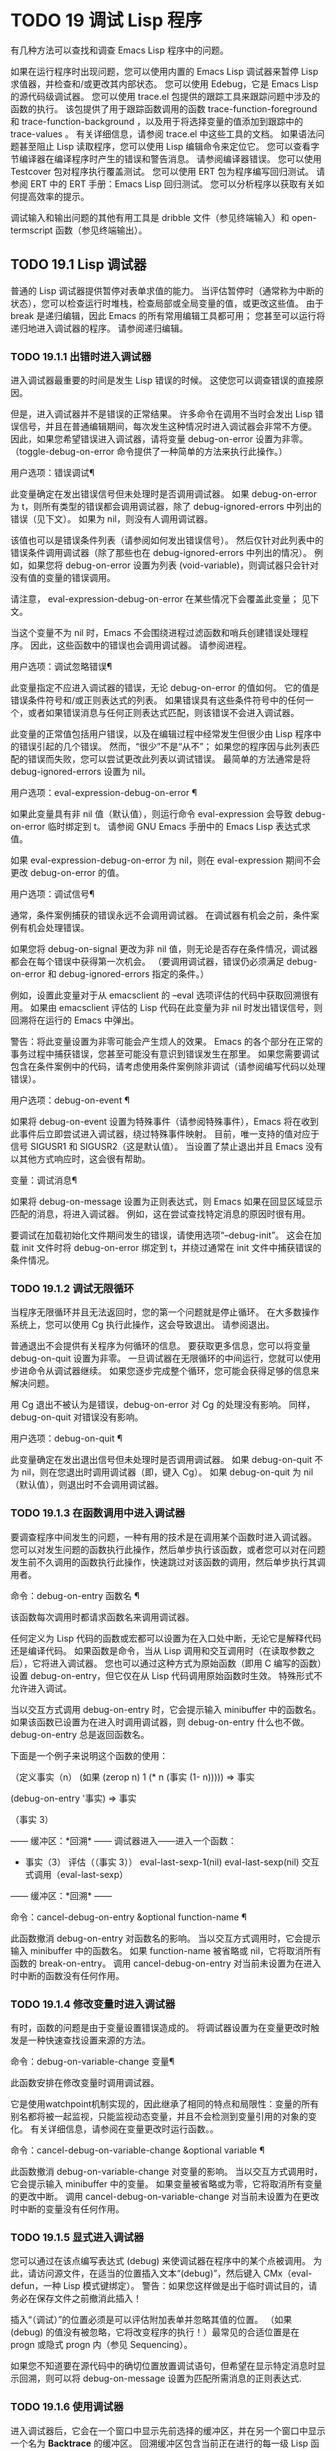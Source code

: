 #+LATEX_COMPILER: xelatex
#+LATEX_CLASS: elegantpaper
#+OPTIONS: prop:t
#+OPTIONS: ^:nil

* TODO 19 调试 Lisp 程序

有几种方法可以查找和调查 Emacs Lisp 程序中的问题。

     如果在运行程序时出现问题，您可以使用内置的 Emacs Lisp 调试器来暂停 Lisp 求值器，并检查和/或更改其内部状态。
     您可以使用 Edebug，它是 Emacs Lisp 的源代码级调试器。
     您可以使用 trace.el 包提供的跟踪工具来跟踪问题中涉及的函数的执行。  该包提供了用于跟踪函数调用的函数 trace-function-foreground 和 trace-function-background ，以及用于将选择变量的值添加到跟踪中的 trace-values 。  有关详细信息，请参阅 trace.el 中这些工具的文档。
     如果语法问题甚至阻止 Lisp 读取程序，您可以使用 Lisp 编辑命令来定位它。
     您可以查看字节编译器在编译程序时产生的错误和警告消息。  请参阅编译器错误。
     您可以使用 Testcover 包对程序执行覆盖测试。
     您可以使用 ERT 包为程序编写回归测试。  请参阅 ERT 中的 ERT 手册：Emacs Lisp 回归测试。
     您可以分析程序以获取有关如何提高效率的提示。

 调试输入和输出问题的其他有用工具是 dribble 文件（参见终端输入）和 open-termscript 函数（参见终端输出）。

** TODO 19.1 Lisp 调试器

普通的 Lisp 调试器提供暂停对表单求值的能力。  当评估暂停时（通常称为中断的状态），您可以检查运行时堆栈，检查局部或全局变量的值，或更改这些值。  由于 break 是递归编辑，因此 Emacs 的所有常用编辑工具都可用；  您甚至可以运行将递归地进入调试器的程序。  请参阅递归编辑。


*** TODO 19.1.1 出错时进入调试器

进入调试器最重要的时间是发生 Lisp 错误的时候。  这使您可以调查错误的直接原因。

 但是，进入调试器并不是错误的正常结果。  许多命令在调用不当时会发出 Lisp 错误信号，并且在普通编辑期间，每次发生这种情况时进入调试器会非常不方便。  因此，如果您希望错误进入调试器，请将变量 debug-on-error 设置为非零。  （toggle-debug-on-error 命令提供了一种简单的方法来执行此操作。）

 用户选项：错误调试¶

     此变量确定在发出错误信号但未处理时是否调用调试器。  如果 debug-on-error 为 t，则所有类型的错误都会调用调试器，除了 debug-ignored-errors 中列出的错误（见下文）。  如果为 nil，则没有人调用调试器。

     该值也可以是错误条件列表（请参阅如何发出错误信号）。  然后仅针对此列表中的错误条件调用调试器（除了那些也在 debug-ignored-errors 中列出的情况）。  例如，如果您将 debug-on-error 设置为列表 (void-variable)，则调试器只会针对没有值的变量的错误调用。

     请注意， eval-expression-debug-on-error 在某些情况下会覆盖此变量；  见下文。

     当这个变量不为 nil 时，Emacs 不会围绕进程过滤函数和哨兵创建错误处理程序。  因此，这些函数中的错误也会调用调试器。  请参阅进程。

 用户选项：调试忽略错误¶

     此变量指定不应进入调试器的错误，无论 debug-on-error 的值如何。  它的值是错误条件符号和/或正则表达式的列表。  如果错误具有这些条件符号中的任何一个，或者如果错误消息与任何正则表达式匹配，则该错误不会进入调试器。

     此变量的正常值包括用户错误，以及在编辑过程中经常发生但很少由 Lisp 程序中的错误引起的几个错误。  然而，“很少”不是“从不”；  如果您的程序因与此列表匹配的错误而失败，您可以尝试更改此列表以调试错误。  最简单的方法通常是将 debug-ignored-errors 设置为 nil。

 用户选项：eval-expression-debug-on-error ¶

     如果此变量具有非 nil 值（默认值），则运行命令 eval-expression 会导致 debug-on-error 临时绑定到 t。  请参阅 GNU Emacs 手册中的 Emacs Lisp 表达式求值。

     如果 eval-expression-debug-on-error 为 nil，则在 eval-expression 期间不会更改 debug-on-error 的值。

 用户选项：调试信号¶

     通常，条件案例捕获的错误永远不会调用调试器。  在调试器有机会之前，条件案例有机会处理错误。

     如果您将 debug-on-signal 更改为非 nil 值，则无论是否存在条件情况，调试器都会在每个错误中获得第一次机会。  （要调用调试器，错误仍必须满足 debug-on-error 和 debug-ignored-errors 指定的条件。）

     例如，设置此变量对于从 emacsclient 的 --eval 选项评估的代码中获取回溯很有用。  如果由 emacsclient 评估的 Lisp 代码在此变量为非 nil 时发出错误信号，则回溯将在运行的 Emacs 中弹出。

     警告：将此变量设置为非零可能会产生烦人的效果。  Emacs 的各个部分在正常的事务过程中捕获错误，您甚至可能没有意识到错误发生在那里。  如果您需要调试包含在条件案例中的代码，请考虑使用条件案例除非调试（请参阅编写代码以处理错误）。

 用户选项：debug-on-event ¶

     如果将 debug-on-event 设置为特殊事件（请参阅特殊事件），Emacs 将在收到此事件后立即尝试进入调试器，绕过特殊事件映射。  目前，唯一支持的值对应于信号 SIGUSR1 和 SIGUSR2（这是默认值）。  当设置了禁止退出并且 Emacs 没有以其他方式响应时，这会很有帮助。

 变量：调试消息¶

     如果将 debug-on-message 设置为正则表达式，则 Emacs 如果在回显区域显示匹配的消息，将进入调试器。  例如，这在尝试查找特定消息的原因时很有用。

 要调试在加载初始化文件期间发生的错误，请使用选项“--debug-init”。  这会在加载 init 文件时将 debug-on-error 绑定到 t，并绕过通常在 init 文件中捕获错误的条件情况。

*** TODO 19.1.2 调试无限循环

当程序无限循环并且无法返回时，您的第一个问题就是停止循环。  在大多数操作系统上，您可以使用 Cg 执行此操作，这会导致退出。  请参阅退出。

 普通退出不会提供有关程序为何循环的信息。  要获取更多信息，您可以将变量 debug-on-quit 设置为非零。  一旦调试器在无限循环的中间运行，您就可以使用步进命令从调试器继续。  如果您逐步完成整个循环，您可能会获得足够的信息来解决问题。

 用 Cg 退出不被认为是错误，debug-on-error 对 Cg 的处理没有影响。  同样，debug-on-quit 对错误没有影响。

 用户选项：debug-on-quit ¶

     此变量确定在发出退出信号但未处理时是否调用调试器。  如果 debug-on-quit 不为 nil，则在您退出时调用调试器（即，键入 Cg）。  如果 debug-on-quit 为 nil（默认值），则退出时不会调用调试器。

*** TODO 19.1.3 在函数调用中进入调试器

要调查程序中间发生的问题，一种有用的技术是在调用某个函数时进入调试器。  您可以对发生问题的函数执行此操作，然后单步执行该函数，或者您可以对在问题发生前不久调用的函数执行此操作，快速跳过对该函数的调用，然后单步执行其调用者。

 命令：debug-on-entry 函数名 ¶

     该函数每次调用时都请求函数名来调用调试器。

     任何定义为 Lisp 代码的函数或宏都可以设置为在入口处中断，无论它是解释代码还是编译代码。  如果函数是命令，当从 Lisp 调用和交互调用时（在读取参数之后），它将进入调试器。  您也可以通过这种方式为原始函数（即用 C 编写的函数）设置 debug-on-entry，但它仅在从 Lisp 代码调用原始函数时生效。  特殊形式不允许进入调试。

     当以交互方式调用 debug-on-entry 时，它会提示输入 minibuffer 中的函数名。  如果该函数已设置为在进入时调用调试器，则 d​​ebug-on-entry 什么也不做。  debug-on-entry 总是返回函数名。

     下面是一个例子来说明这个函数的使用：

     （定义事实（n）
       (如果 (zerop n) 1
	   (* n (事实 (1- n)))))
	  ⇒ 事实

     (debug-on-entry '事实)
	  ⇒ 事实

     （事实 3）


     ------ 缓冲区：*回溯* ------
     调试器进入——进入一个函数：
     * 事实（3）
       评估（（事实 3））
       eval-last-sexp-1(nil)
       eval-last-sexp(nil)
       交互式调用（eval-last-sexp）
     ------ 缓冲区：*回溯* ------


 命令：cancel-debug-on-entry &optional function-name ¶

     此函数撤消 debug-on-entry 对函数名的影响。  当以交互方式调用时，它会提示输入 minibuffer 中的函数名。  如果 function-name 被省略或 nil，它将取消所有函数的 break-on-entry。  调用 cancel-debug-on-entry 对当前未设置为在进入时中断的函数没有任何作用。

*** TODO 19.1.4 修改变量时进入调试器

有时，函数的问题是由于变量设置错误造成的。  将调试器设置为在变量更改时触发是一种快速查找设置来源的方法。

 命令：debug-on-variable-change 变量¶

     此函数安排在修改变量时调用调试器。

     它是使用watchpoint机制实现的，因此继承了相同的特点和局限性：变量的所有别名都将被一起监视，只能监视动态变量，并且不会检测到变量引用的对象的变化。  有关详细信息，请参阅在变量更改时运行函数。。

 命令：cancel-debug-on-variable-change &optional variable ¶

     此函数撤消 debug-on-variable-change 对变量的影响。  当以交互方式调用时，它会提示输入 minibuffer 中的变量。  如果变量被省略或为零，它将取消所有变量的更改中断。  调用 cancel-debug-on-variable-change 对当前未设置为在更改时中断的变量没有任何作用。

*** TODO 19.1.5 显式进入调试器

您可以通过在该点编写表达式 (debug) 来使调试器在程序中的某个点被调用。  为此，请访问源文件，在适当的位置插入文本“(debug)”，然后键入 CMx（eval-defun，一种 Lisp 模式键绑定）。  警告：如果您这样做是出于临时调试目的，请务必在保存文件之前撤消此插入！

 插入“（调试）”的位置必须是可以评估附加表单并忽略其值的位置。  （如果 (debug) 的值没有被忽略，它将改​​变程序的执行！）最常见的合适位置是在 progn 或隐式 progn 内（参见 Sequencing）。

 如果您不知道要在源代码中的确切位置放置调试语句，但希望在显示特定消息时显示回溯，则可以将 debug-on-message 设置为匹配所需消息的正则表达式.

*** TODO 19.1.6 使用调试器

进入调试器后，它会在一个窗口中显示先前选择的缓冲区，并在另一个窗口中显示一个名为 *Backtrace* 的缓冲区。  回溯缓冲区包含当前正在进行的每一级 Lisp 函数执行的一行。  在这个缓冲区的开头是一条消息，描述了调试器被调用的原因（例如错误消息和相关数据，如果它是由于错误而被调用的）。

 回溯缓冲区是只读的，并使用一种特殊的主要模式，调试器模式，其中字母被定义为调试器命令。  可以使用常用的 Emacs 编辑命令；  因此，您可以切换窗口以检查发生错误时正在编辑的缓冲区、切换缓冲区、访问文件或进行任何其他类型的编辑。  但是，调试器是递归编辑级别（请参阅递归编辑），当您完成调试器时，最好返回回溯缓冲区并退出调试器（使用 q 命令）。  退出调试器退出递归编辑并掩埋回溯缓冲区。  （您可以通过设置变量 debugger-bury-or-kill 来自定义 q 命令对回溯缓冲区的作用。例如，如果您更喜欢杀死缓冲区而不是埋葬它，请将其设置为 kill。有关更多信息，请参阅变量的文档可能性。）

 进入调试器后，根据 eval-expression-debug-on-error 临时设置 debug-on-error 变量。  如果后一个变量不为 nil，则 debug-on-error 将临时设置为 t。  这意味着在进行调试会话时发生的任何进一步错误将（默认情况下）触发另一个回溯。  如果这不是您想要的，您可以将 eval-expression-debug-on-error 设置为 nil，或者在 debugger-mode-hook 中将 debug-on-error 设置为 nil。

 调试器本身必须运行字节编译，因为它对 Lisp 解释器的状态做出假设。  如果调试器正在解释运行，则这些假设是错误的。

*** TODO 19.1.7 回溯

Debugger 模式源自 Backtrace 模式，Edebug 和 ERT 也用于显示回溯。  （请参阅 Edebug 和 ERT 中的 ERT 手册：Emacs Lisp 回归测试。）

 回溯缓冲区显示正在执行的函数及其参数值。  创建回溯缓冲区时，它会将每个堆栈帧显示在一个可能很长的行上。  （堆栈帧是 Lisp 解释器记录有关函数的特定调用的信息的地方。）最近调用的函数将位于顶部。

 在回溯中，您可以通过将点移动到描述该帧的行来指定堆栈帧。  线点打开的帧被认为是当前帧。

 如果函数名带有下划线，则表示 Emacs 知道其源代码的位置。  您可以用鼠标单击该名称，或移至该名称并键入 RET，以访问源代码。  您还可以在 point 位于没有下划线的函数或变量的任何名称上时键入 RET，以查看帮助缓冲区中该符号的帮助信息（如果存在）。  绑定到 M-. 的 xref-find-definitions 命令也可用于回溯中的任何标识符（请参阅 GNU Emacs 手册中的查找标识符）。

 在回溯中，长列表的尾部和长字符串、向量或结构的末尾，以及深度嵌套的对象，将打印为带下划线的“...”。  您可以用鼠标单击“...”，或在点位于其上时键入 RET，以显示隐藏的对象部分。  要控制完成多少缩写，请自定义 backtrace-line-length。

 以下是用于导航和查看回溯的命令列表：

 v

     切换当前堆栈帧的局部变量的显示。
 p

     移动到帧的开头，或上一帧的开头。
 n

     移动到下一帧的开头。
 +

     在顶层 Lisp 表单中添加换行符和缩进，使其更具可读性。
 -

     将点处的顶级 Lisp 表单折叠回单行。
 #

     在点处切换框架的打印圆圈。
 ：

     在该点切换帧的 print-gensym。
 .

     展开框架中所有缩写为“...”的表格。

*** TODO 19.1.8 调试器命令

除了通常的 Emacs 命令和上一节中描述的 Backtrace 模式命令之外，调试器缓冲区（在 Debugger 模式下）还提供特殊命令。  调试器命令最重要的用途是单步执行代码，这样您就可以看到控制是如何流动的。  调试器可以单步执行解释函数的控制结构，但不能在字节编译函数中这样做。  如果您想单步执行字节编译的函数，请将其替换为同一函数的解释定义。  （为此，请访问函数的源代码并在其定义中键入 CMx。）您不能使用 Lisp 调试器单步执行原始函数。

 一些调试器命令在当前帧上运行。  如果一个框架以星号开头，这意味着退出该框架将再次调用调试器。  这对于检查函数的返回值很有用。

 以下是调试器模式命令的列表：

 C

     退出调试器并继续执行。  这将恢复程序的执行，就好像从未进入调试器一样（除了您在调试器内部更改变量值或数据结构引起的任何副作用）。
 d

     继续执行，但在下次调用任何 Lisp 函数时进入调试器。  这允许您单步执行表达式的子表达式，查看子表达式计算的值以及它们还做了什么。

     以这种方式进入调试器的函数调用的堆栈帧将被自动标记，以便在退出帧时再次调用调试器。  您可以使用 u 命令取消此标志。
 b

     标记当前帧，以便在退出该帧时进入调试器。  以这种方式标记的帧在回溯缓冲区中用星号标记。
 你

     退出当前帧时不要进入调试器。  这会取消该帧上的 ab 命令。  可见效果是从回溯缓冲区中的行中删除星号。
 j

     像 b 一样标记当前帧。  然后像 c 一样继续执行，但暂时禁用所有由 debug-on-entry 设置的函数的break-on-entry。
 e

     读取 minibuffer 中的 Lisp 表达式，评估它（使用相关的词法环境，如果适用），并在 echo 区域打印值。  调试器会更改某些重要变量和当前缓冲区，作为其操作的一部分；  e 临时从调试器外部恢复它们的值，因此您可以检查和更改它们。  这使调试器更加透明。  相比之下， M-: 在调试器中没有什么特别之处；  它向您显示调试器中的变量值。
 R

     与 e 一样，也将评估结果保存在缓冲区 *Debugger-record* 中。
 q

     终止正在调试的程序；  返回顶层 Emacs 命令执行。

     如果由于 Cg 而进入调试器，但您真的想退出而不是调试，请使用 q 命令。
 r

     从调试器返回一个值。  该值是通过读取带有微型缓冲区的表达式并对其进行评估来计算的。

     当调试器由于退出 Lisp 调用框架而被调用时，r 命令很有用（根据 b 请求或通过 d 进入框架）；  然后将 r 命令中指定的值用作该帧的值。  如果您调用 debug 并使用它的返回值，它也很有用。  否则，r 和 c 效果一样，指定的返回值无关紧要。

     由于错误而进入调试器时，您不能使用 r。
 l

     显示调用时将调用调试器的函数列表。  这是一个通过 debug-on-entry 设置为在入口时中断的函数列表。

*** TODO 19.1.9 调用调试器

在这里，我们将详细描述用于调用调试器的函数 debug。

 命令：调试 &rest 调试器参数¶

     该函数进入调试器。  它将缓冲区切换到名为 *Backtrace* 的缓冲区（或 *Backtrace*<2>，如果它是调试器的第二个递归条目，等等），并用有关 Lisp 函数调用堆栈的信息填充它。  然后它进入递归编辑，在调试器模式下显示回溯缓冲区。

     Debugger模式c、d、j、r命令退出递归编辑；  然后调试切换回前一个缓冲区并返回到任何称为调试的地方。  这是函数调试可以返回给它的调用者的唯一方式。

     debugger-args 的用途是 debug 将其余参数显示在 *Backtrace* 缓冲区的顶部，以便用户可以看到它们。  除下文所述外，这是使用这些参数的唯一方式。

     但是，要调试的第一个参数的某些值具有特殊意义。  （通常，这些值仅由 Emacs 内部使用，而不是由调用 debug 的程序员使用。）下面是这些特殊值的表：

     λ ¶

	 lambda 的第一个参数表示当 debug-on-next-call 为非 nil 时，由于进入函数而调用了调试。  调试器在缓冲区顶部将“已输入调试器--输入函数：”显示为一行文本。
     调试

	 debug 作为第一个参数意味着调试被调用是因为进入了一个设置为在进入时调试的函数。  调试器显示字符串“调试器输入-输入函数：”，就像在 lambda 情况下一样。  它还标记该函数的堆栈帧，以便在退出时调用调试器。
     吨

	 当第一个参数为 t 时，这表示由于在 debug-on-next-call 为非 nil 时评估函数调用形式而调用 debug。  调试器在缓冲区的第一行显示“已进入调试器——开始评估函数调用形式：”。
     出口

	 当第一个参数为 exit 时，它表示先前标记为在退出时调用调试器的堆栈帧的退出。  在这种情况下，给 debug 的第二个参数是从帧返回的值。  调试器在缓冲区的第一行显示“调试器输入--返回值：”，然后是返回的值。
     错误 ¶

	 当第一个参数是错误时，调试器通过显示“已输入的调试器--Lisp 错误：”后跟发出的错误信号和任何要发出信号的参数来指示它正在进入，因为已发出错误或退出信号但未处理。  例如，

	 (let ((debug-on-error t))
	   (/ 1 0))


	 ------ 缓冲区：*回溯* ------
	 调试器进入--Lisp 错误：(arith-error)
	   /(1 0)
	 ...
	 ------ 缓冲区：*回溯* ------

	 如果发出错误信号，则变量 debug-on-error 可能不为零。  如果发出了退出信号，则可能变量 debug-on-quit 为非零。
     零

	 当你想显式地进入调试器时，使用 nil 作为调试器参数的第一个。  其余的调试器参数打印在缓冲区的顶行。  您可以使用此功能来显示消息——例如，提醒自己在哪些条件下调用了调试。

*** TODO 19.1.10 调试器的内部结构

本节介绍调试器内部使用的函数和变量。

 变量：调试器¶

     这个变量的值是调用调试器的函数。  它的值必须是任意数量的参数的函数，或者更典型的是函数的名称。  这个函数应该调用某种调试器。  变量的默认值为调试。

     Lisp 传递给函数的第一个参数表明了它被调用的原因。  参数的约定在调试的描述中有详细说明（请参阅调用调试器）。

 功能：回溯¶

     此函数打印当前活动的 Lisp 函数调用的跟踪。  跟踪与调试将在 *Backtrace* 缓冲区中显示的跟踪相同。  返回值始终为零。

     在以下示例中，Lisp 表达式显式调用回溯。  这会将回溯打印到流标准输出，在这种情况下，它是缓冲区“回溯输出”。

     回溯的每一行代表一个函数调用。  该行显示了函数，然后是函数参数值的列表（如果它们都是已知的）；  如果它们仍在计算中，则该行由一个包含函数及其未评估参数的列表组成。  长列表或深度嵌套的结构可能会被省略。

     （带有输出到临时缓冲区“回溯输出”
       (让 ((var 1))
	 （保存游览
	   (setq var (eval '(progn
			      (1+ 变量)
			      （列表'测试（回溯））））））））

	  ⇒ （测试为零）


     ------------ 缓冲区：回溯输出 ------------
       回溯（）
       （列表'测试（回溯））

       （预测...）
       eval((progn (1+ var) (list 'testing (backtrace))))
       (setq ...)
       （保存游览......）
       （让 ...）
       （带有输出到临时缓冲区...）
       eval((with-output-to-temp-buffer ...))
       eval-last-sexp-1(nil)

       eval-last-sexp(nil)
       交互式调用（eval-last-sexp）
     ------------ 缓冲区：回溯输出 ------------

 用户选项：debugger-stack-frame-as-list ¶

     如果此变量不为零，则回溯的每个堆栈帧都显示为列表。  这旨在以特殊形式不再与常规函数调用在视觉上有所不同为代价来提高回溯的可读性。

     使用 debugger-stack-frame-as-list 非 nil 时，上面的示例如下所示：

     ------------ 缓冲区：回溯输出 ------------
       （回溯）
       （列表'测试（回溯））

       （预测...）
       (eval (progn (1+ var) (list 'testing (backtrace))))
       (setq ...)
       （保存游览......）
       （让 ...）
       （带有输出到临时缓冲区...）
       (eval (with-output-to-temp-buffer ...))
       (eval-last-sexp-1 无)

       (eval-last-sexp 无)
       （交互式调用 eval-last-sexp）
     ------------ 缓冲区：回溯输出 ------------

 变量：下次调用时调试¶

     如果这个变量不为零，它表示在下一次 eval、apply 或 funcall 之前调用调试器。  进入调试器会将 debug-on-next-call 设置为 nil。

     调试器中的 d 命令通过设置此变量来工作。

 功能：回溯调试级别标志¶

     此函数将堆栈帧级别的 debug-on-exit 标志设置为堆栈的下一级，并为其赋予 value 标志。  如果 flag 不为零，这将导致在该帧稍后退出时进入调试器。  即使是通过该帧的非本地退出也会进入调试器。

     此函数仅供调试器使用。

 变量：命令调试状态¶

     该变量记录当前交互命令的调试状态。  每次以交互方式调用命令时，此变量都绑定为 nil。  调试器可以设置此变量，以便在同一命令调用期间为将来的调试器调用留下信息。

     使用这个变量而不是普通的全局变量的优点是数据永远不会转移到后续的命令调用中。

     此变量已过时，将在未来版本中删除。

 功能：回溯帧帧数&可选基数¶

     函数 backtrace-frame 旨在用于 Lisp 调试器。  它返回有关在堆栈帧帧号级别向下发生的计算的信息。

     如果该框架尚未评估参数，或者是特殊形式，则值为 (nil function arg-forms...)。

     如果该框架已评估其参数并已调用其函数，则返回值为 (t function arg-values...)。

     在返回值中，function 是作为评估列表的 CAR 提供的任何内容，或者在宏调用的情况下是 lambda 表达式。  如果函数具有 &rest 参数，则表示为列表 arg-values 的尾部。

     如果指定了基数，则帧数相对于函数为基数的最顶层帧计数。

     如果 frame-number 超出范围，则 backtrace-frame 返回 nil。

 功能：mapbacktrace函数&可选base¶

     函数 mapbacktrace 为回溯中的每一帧调用一次函数，从函数为 base 的第一帧开始（如果 base 省略或为零，则从顶部开始）。

     使用四个参数调用函数：evald、func、args 和 flags。

     如果一个框架还没有评估它的参数或者是一个特殊的形式，那么 evald 是 nil 并且 args 是一个形式的列表。

     如果一个框架已经评估了它的参数并调用了它的函数，那么 evald 是 t 并且 args 是一个值列表。  flags 是当前帧的属性列表：目前，唯一支持的属性是 :debug-on-exit，如果设置了堆栈帧的 debug-on-exit 标志，则为 t。


** TODO 19.2 调试

Edebug 是 Emacs Lisp 程序的源代码级调试器，您可以使用它：

     逐步执行评估，在每个表达式之前和之后停止。
     设置条件断点或无条件断点。
     当指定条件为真（全局中断事件）时停止。
     慢速或快速跟踪，在每个停止点或每个断点处短暂停止。
     显示表达式结果并评估表达式，就像在 Edebug 之外一样。
     每次 Edebug 更新显示时，自动重新评估表达式列表并显示其结果。
     输出有关函数调用和返回的跟踪信息。
     发生错误时停止。
     显示回溯，省略 Edebug 自己的帧。
     为宏和定义表单指定参数评估。
     获得基本的覆盖测试和频率计数。

 下面的前三个部分应该告诉您足够多的有关 Edebug 的信息，以便开始使用它。

*** TODO 19.2.1 使用 Edebug

要使用 Edebug 调试 Lisp 程序，您必须首先检测要调试的 Lisp 代码。  一个简单的方法是首先将点移动到函数或宏的定义中，然后执行 Cu CMx（带有前缀参数的 eval-defun）。  请参阅 Instrumenting for Edebug，了解检测代码的替代方法。

 一旦检测到函数，对该函数的任何调用都会激活 Edebug。  根据您选择的 Edebug 执行模式，激活 Edebug 可能会停止执行并让您逐步执行该功能，或者它可能会更新显示并在检查调试命令时继续执行。  默认执行模式是 step，它会停止执行。  请参阅 Edebug 执行模式。

 在 Edebug 中，您通常会查看一个 Emacs 缓冲区，其中显示了您正在调试的 Lisp 代码的源代码。  这称为源代码缓冲区，它是临时只读的。

 左边缘的箭头表示函数正在执行的行。  Point 最初显示函数在行内执行的位置，但如果您自己移动 point，这将不再适用。

 如果您检测 fac 的定义（如下所示）然后执行（fac 3），这就是您通常会看到的内容。  点位于 if 之前的左括号处。

 (defun fac (n)
 =>*(如果 (< 0 n)
       (* n (fac (1- n)))
     1))

 函数中 Edebug 可以停止执行的位置称为停止点。  这些出现在每个作为列表的子表达式之前和之后，也出现在每个变量引用之后。  这里我们使用句点来显示函数 fac 中的停止点：

 (defun fac (n)
   .(如果 .(< 0 n.)。
       .(* n. .(fac .(1- n.).).)。
     1).)

 除了 Emacs Lisp 模式的命令外，源代码缓冲区中还有 Edebug 的特殊命令。  例如，您可以键入 Edebug 命令 SPC 执行直到下一个停止点。  如果您在进入 fac 后键入 SPC 一次，您将看到以下显示：

 (defun fac (n)
 =>(如果 *(< 0 n)
       (* n (fac (1- n)))
     1))

 当 Edebug 在表达式后停止执行时，它会在回显区域显示表达式的值。

 其他常用的命令是 b 在停止点设置断点， g 执行直到到达断点， q 退出 Edebug 并返回到顶层命令循环。  类型 ？  显示所有 Edebug 命令的列表。

*** TODO 19.2.2 为 Edebug 检测

为了使用 Edebug 调试 Lisp 代码，您必须首先检测代码。  检测代码会在其中插入额外的代码，以便在适当的位置调用 Edebug。

 当您在函数定义上调用带有前缀参数的命令 CMx (eval-defun) 时，它会在对定义进行评估之前对其进行检测。  （这不会修改源代码本身。）如果变量 edebug-all-defs 不为 nil，则会反转前缀参数的含义：在这种情况下，CMx 检测定义，除非它具有前缀参数。  edebug-all-defs 的默认值为 nil。  命令 Mx edebug-all-defs 切换变量 edebug-all-defs 的值。

 如果 edebug-all-defs 不是 nil，那么命令 eval-region、eval-current-buffer 和 eval-buffer 也会检测它们评估的任何定义。  同样， edebug-all-forms 控制 eval-region 是否应该检测任何形式，甚至是非定义形式。  这不适用于 minibuffer 中的加载或评估。  命令 Mx edebug-all-forms 切换此选项。

 另一个命令 Mx edebug-eval-top-level-form 可用于检测任何顶级表单，而不管 edebug-all-defs 和 edebug-all-forms 的值如何。  edebug-defun 是 edebug-eval-top-level-form 的别名。

 当 Edebug 处于活动状态时，命令 I (edebug-instrument-callee) 会在点之后检测由列表形式调用的函数或宏的定义，如果它尚未检测的话。  只有当 Edebug 知道在哪里可以找到该函数的源时，这才有可能；  出于这个原因，在加载 Edebug 之后，eval-region 会记录它评估的每个定义的位置，即使没有检测它。  另请参阅 i 命令（请参阅 Jumping），它在检测函数后进入调用。

 Edebug 知道如何检测所有标准的特殊形式、带有表达式参数的交互式形式、匿名 lambda 表达式和其他定义形式。  但是，Edebug 无法自行确定用户定义的宏将如何处理宏调用的参数，因此您必须使用 Edebug 规范提供该信息；  有关详细信息，请参阅 Edebug 和宏。

 当 Edebug 即将在会话中第一次检测代码时，它会运行钩子 edebug-setup-hook，然后将其设置为 nil。  您可以使用它来加载与您正在使用的包关联的 Edebug 规范，但仅限于使用 Edebug 时。

 如果 Edebug 在检测时检测到语法错误，它将指向错误代码并发出无效读取语法错误信号。  例子：

 错误→无效的读取语法：“预期的 lambda 表达式”

 这种检测失败的一个潜在原因是 Emacs 还不知道某些宏定义。  要解决此问题，请加载定义您将要检测的函数的文件。

 要从定义中删除插桩，只需以不插桩的方式重新评估其定义。  有两种从不检测表单的方法：从带有 load 的文件，以及从带有 eval-expression (M-:) 的 minibuffer。

 从定义中删除检测的另一种方法是使用 edebug-remove-instrumentation 命令。  它还允许从已检测的所有内容中删除检测。

 有关 Edebug 内部可用的其他评估功能，请参阅评估。

*** TODO 19.2.3 Edebug 执行模式

Edebug 支持多种执行模式来运行您正在调试的程序。  我们将这些替代方案称为 Edebug 执行模式；  不要将它们与主要或次要模式混淆。  当前的 Edebug 执行模式决定了 Edebug 在停止前继续执行多远——例如，它是在每个停止点停止，还是继续到下一个断点——以及 Edebug 在停止前显示评估进度的程度。

 通常，您通过键入命令以某种模式继续程序来指定 Edebug 执行模式。  这是这些命令的表格；  除了 S 之外的所有程序都恢复执行，至少在一定距离内。

 小号

     停止：不再执行任何程序，而是等待更多的 Edebug 命令（edebug-stop）。
 SPC

     Step：在遇到的下一个停止点停止（edebug-step-mode）。
 n

     Next：在表达式之后遇到的下一个停止点停止（edebug-next-mode）。  另请参阅 Jumping 中的 edebug-forward-sexp。
 吨

     跟踪：在每个 Edebug 停止点（edebug-trace-mode）暂停（通常为一秒）。
 吨

     快速跟踪：在每个停止点更新显示，但实际上并不暂停（edebug-Trace-fast-mode）。
 G

     Go：运行到下一个断点（edebug-go-mode）。  请参阅 Edebug 断点。
 C

     继续：在每个断点处暂停一秒，然后继续（edebug-continue-mode）。
 C

     快速继续：将点移动到每个断点，但不要暂停（edebug-Continue-fast-mode）。
 G

     Go non-stop：忽略断点（edebug-Go-nonstop-mode）。  您仍然可以通过键入 S 或任何编辑命令来停止程序。

 通常，上述列表中较早的执行模式比列表中较晚的模式运行程序更慢或停止得更快。

 当您进入一个新的 Edebug 级别时，Edebug 通常会在它遇到的第一个检测函数处停止。  如果您希望只在断点处停止，或者根本不停止（例如，在收集覆盖率数据时），请将 edebug-initial-mode 的值从其默认步骤更改为 go、Go-nonstop 或其其中之一其他值（请参阅 Edebug 选项）。  您可以使用 Cx Ca Cm (edebug-set-initial-mode) 轻松完成此操作：

 命令： edebug-set-initial-mode ¶

     此命令绑定到 Cx Ca Cm，设置 edebug-initial-mode。  它会提示您输入一个键来指示模式。  您应该输入上面列出的八个键之一，用于设置相应的模式。

 请注意，您可能会多次重新输入相同的 Edebug 级别，例如，如果从一个命令多次调用检测函数。

 在执行或跟踪时，您可以通过键入任何 Edebug 命令来中断执行。  Edebug 在下一个停止点停止程序，然后执行您键入的命令。  例如，在执行期间键入 t 会在下一个停止点切换到跟踪模式。  您可以使用 S 停止执行，而无需执行任何其他操作。

 如果您的函数碰巧读取输入，则您键入的旨在中断执行的字符可能会被该函数读取。  您可以通过注意程序何时需要输入来避免这种意外结果。

 包含本节中的命令的键盘宏不完全起作用：退出 Edebug 以恢复程序，失去对键盘宏的跟踪。  这不容易解决。  此外，在 Edebug 外部定义或执行键盘宏不会影响 Edebug 内部的命令。  这通常是一个优势。  另请参阅 Edebug 选项中的 edebug-continue-kbd-macro 选项。

 用户选项：edebug-sit-for-seconds ¶

     此选项指定在跟踪模式或继续模式下执行步骤之间等待的秒数。  默认值为 1 秒。

*** TODO 19.2.4 跳跃

本节中描述的命令会一直执行，直到它们到达指定的位置。  除了我做一个临时断点来建立停止的地方，然后切换到 go 模式。  在预期停止点之前到达的任何其他断点也将停止执行。  有关断点的详细信息，请参阅 Edebug Breakpoints。

 在非本地退出的情况下，这些命令可能无法按预期工作，因为这可以绕过您希望程序停止的临时断点。

 H

     前往点所在位置附近的停止点 (edebug-goto-here)。
 F

     为一个表达式运行程序 (edebug-forward-sexp)。
 ○

     运行程序直到包含的 sexp 结束（edebug-step-out）。
 一世

     点后单步执行表单调用的函数或宏（edebug-step-in）。

 h 命令使用临时断点继续到点的当前位置或之后的停止点。

 f 命令在一个表达式上向前运行程序。  更准确地说，它在 forward-sexp 将到达的位置设置一个临时断点，然后在 go 模式下执行，以便程序将在断点处停止。

 使用前缀参数 n，临时断点放置在点外 n 秒。  如果包含列表在 n 多个元素之前结束，则停止位置在包含表达式之后。

 您必须检查 forward-sexp 找到的位置是否是程序真正到达的位置。  例如，在条件下，这可能不是真的。

 为灵活起见， f 命令从 point 开始执行 forward-sexp，而不是在 stop 点。  如果要从当前停止点执行一个表达式，首先键入 w (edebug-where) 将点移动到那里，然后键入 f。

 o 命令从表达式继续。  它在 sexp 包含点的末尾放置一个临时断点。  如果包含的 sexp 本身是一个函数定义，则 o 会一直持续到定义中的最后一个 sexp 之前。  如果那是您现在所在的位置，它会从函数返回然后停止。  换句话说，该命令不会退出当前正在执行的函数，除非您位于最后一个 sexp 之后。

 通常，h、f 和 o 命令会显示“Break”并暂停 edebug-sit-for-seconds，然后再显示刚刚评估的表单的结果。  您可以通过将 edebug-sit-on-break 设置为 nil 来避免这种暂停。  请参阅 Edebug 选项。

 i 命令在点之后进入由列表形式调用的函数或宏，并在其第一个停止点停止。  请注意，表格不必是即将被评估的表格。  但是如果表单是一个即将被评估的函数调用，请记住在评估任何参数之前使用此命令，否则为时已​​晚。

 i 命令检测它应该进入的函数或宏，如果它还没有检测的话。  这很方便，但请记住，除非您明确安排对它进行取消检测，否则该函数或宏将保持检测。

*** TODO 19.2.5 其他 Edebug 命令

此处描述了一些杂项 Edebug 命令。

 ?

     显示 Edebug 的帮助信息 (edebug-help)。
 一种
 C-]

     中止一个级别回到上一个命令级别（中止递归编辑）。
 q

     返回到顶级编辑器命令循环（顶级）。  这将退出所有递归编辑级别，包括所有级别的 Edebug 活动。  但是，使用 unwind-protect 或条件案例形式保护的检测代码可能会恢复调试。
 问

     像 q，但即使是受保护的代码也不要停止（edebug-top-level-nonstop）。
 r

     在回显区域重新显示最近已知的表达式结果 (edebug-previous-result)。
 d

     显示回溯，为了清楚起见，不包括 Edebug 自己的函数（edebug-pop-to-backtrace）。

     请参阅 Backtraces，了解对回溯和对其起作用的命令的描述。

     如果您想在回溯中查看 Edebug 的功能，请使用 Mx edebug-backtrace-show-instrumentation。  要再次隐藏它们，请使用 Mx edebug-backtrace-hide-instrumentation。

     如果回溯帧以“>”开头，则意味着 Edebug 知道该帧的源代码所在的位置。  使用 s 跳转到当前帧的源代码。

     当您继续执行时，回溯缓冲区会自动终止。

 您可以从 Edebug 调用以递归方式再次激活 Edebug 的命令。  每当 Edebug 处于活动状态时，您可以使用 q 退出到顶层或使用 C-] 中止一个递归编辑级别。  您可以使用 d 显示所有未决评估的回溯。

*** TODO 19.2.6 休息

Edebug 的步进模式在到达下一个停止点时停止执行。  一旦 Edebug 开始执行，还有其他三种方法可以停止它：断点、全局断点条件和源断点。

**** TODO 19.2.6.1 调试断点

在使用 Edebug 时，您可以在您正在测试的程序中指定断点：这些是应该停止执行的地方。  您可以在任何停止点设置断点，如使用 Edebug 中所定义。  对于设置和取消设置断点，受影响的停止点是源代码缓冲区中的第一个或之后的停止点。  以下是断点的 Edebug 命令：

 b

     在点处或之后的停止点处设置断点 (edebug-set-breakpoint)。  如果使用前缀参数，断点是临时的——它在第一次停止程序时关闭。  具有 edebug-enabled-breakpoint 或 edebug-disabled-breakpoint 面的覆盖被放置在断点处。
 你

     在点 (edebug-unset-breakpoint) 处或之后的停止点处取消设置断点（如果有）。
 ü

     取消设置当前表单中的任何断点 (edebug-unset-breakpoints)。
 D

     切换是否禁用点附近的断点 (edebug-toggle-disable-breakpoint)。  如果断点是有条件的并且需要一些工作来重新创建条件，则此命令非常有用。
 x 条件 RET

     设置一个条件断点，仅当评估条件产生非零值时才停止程序（edebug-set-conditional-breakpoint）。  使用前缀参数，断点是临时的。
 乙

     将点移动到当前定义中的下一个断点 (edebug-next-breakpoint)。

 在 Edebug 中，您可以使用 b 设置断点并使用 u 取消设置。  首先将点移动到您选择的 Edebug 停止点，然后键入 b 或 u 在此处设置或取消设置断点。  取消设置没有设置的断点无效。

 重新评估或重新配置定义会删除其所有先前的断点。

 每次程序到达那里时，条件断点都会测试一个条件。  由于评估条件而发生的任何错误都将被忽略，就好像结果为零一样。  要设置条件断点，请使用 x，并在 minibuffer 中指定条件表达式。  在具有先前建立的条件断点的停止点处设置条件断点会将先前的条件表达式放在迷你缓冲区中，以便您可以对其进行编辑。

 您可以通过在命令中使用前缀参数来设置条件断点或无条件断点以设置断点。  当临时断点停止程序时，它会自动取消设置。

 Edebug 总是在断点处停止或暂停，除非 Edebug 模式是 Go-nonstop。  在这种模式下，它完全忽略断点。

 要找出断点的位置，请使用 B 命令，该命令将点移动到同一函数内的下一个断点，如果没有后续断点，则移动到第一个断点。  该命令不会继续执行——它只是在缓冲区中移动点。

**** TODO 19.2.6.2 全局中断条件

全局中断条件在满足指定条件时停止执行，无论发生在何处。  Edebug 在每个停止点评估全局中断条件；  如果它的计算结果为非零值，则执行停止或暂停，具体取决于执行模式，就好像遇到了断点一样。  如果评估条件出错，则执行不会停止。

 条件表达式存储在 edebug-global-break-condition 中。  您可以在 Edebug 处于活动状态时使用源代码缓冲区中的 X 命令指定新表达式，或者只要加载了 Edebug (edebug-set-global-break-condition)，就可以随时从任何缓冲区中使用 Cx XX。

 全局中断条件是查找代码中某个事件发生位置的最简单方法，但它会使代码运行得更慢。  所以你应该在不使用它时将条件重置为零。

**** TODO 19.2.6.3 源断点

每次重新设置定义时，都会忘记定义中的所有断点。  如果你想创建一个不会被遗忘的断点，你可以编写一个源断点，它只是在你的源代码中调用函数 edebug。  当然，您可以将这样的调用设为有条件的。  例如，在 fac 函数中，您可以如下所示插入第一行，以在参数达到零时停止：

 (defun fac (n)
   (如果 (= n 0) (edebug))
   （如果（< 0 n）
       (* n (fac (1- n)))
     1))

 当检测 fac 定义并调用函数时，对 edebug 的调用充当断点。  根据执行模式，Edebug 会在那里停止或暂停。

 如果调用 edebug 时没有执行任何检测代码，则该函数调用 debug。

*** TODO 19.2.7 捕获错误

Emacs 通常在发出错误信号且未使用条件案例处理时显示错误消息。  当 Edebug 处于活动状态并执行检测代码时，它通常会响应所有未处理的错误。  您可以使用选项 edebug-on-error 和 edebug-on-quit 自定义它；  请参阅 Edebug 选项。

 当 Edebug 响应错误时，它会显示错误之前遇到的最后一个停止点。  这可能是调用未检测的函数的位置，并且错误实际发生在该位置。  对于未绑定的变量错误，最后一个已知的停止点可能与有问题的变量引用相距甚远。  在这种情况下，您可能希望显示完整的回溯（参见 Miscellaneous Edebug Commands）。

 如果您在 Edebug 处于活动状态时更改 debug-on-error 或 debug-on-quit，这些更改将在 Edebug 变为非活动状态时被遗忘。  此外，在 Edebug 的递归编辑期间，这些变量被绑定到它们在 Edebug 之外的值。

*** TODO 19.2.8 调试视图

这些 Edebug 命令让您可以查看缓冲区和窗口状态的各个方面，就像它们在进入 Edebug 之前一样。  外部窗口配置是在 Edebug 之外有效的窗口和内容的集合。

 磷
 v

     切换到查看外部窗口配置 (edebug-view-outside)。  键入 Cx X w 返回 Edebug。
 p

     临时显示外部当前缓冲区，点位于其外部位置（edebug-bounce-point），暂停一秒钟，然后返回 Edebug。  使用前缀参数 n，改为暂停 n 秒。
 w

     将点移回源代码缓冲区（edebug-where）中的当前停止点。

     如果您在显示相同缓冲区的不同窗口中使用此命令，则将来将使用该窗口来显示当前定义。
 W

     切换 Edebug 是否保存和恢复外部窗口配置 (edebug-toggle-save-windows)。

     使用前缀参数，W 仅切换所选窗口的保存和恢复。  要指定不显示源代码缓冲区的窗口，您必须使用全局键盘映射中的 Cx XW。

 您可以使用 v 查看外部窗口配置，或者使用 p 弹跳到当前缓冲区中的点，即使它没有正常显示。

 移动点后，您不妨跳回停止点。  您可以使用来自源代码缓冲区的 w 来做到这一点。  您可以使用 Cx X w 从任何缓冲区跳回源代码缓冲区中的停止点。

 每次您使用 W 关闭保存时，Edebug 都会忘记保存的外部窗口配置——因此即使您重新打开保存，当前窗口配置在您下次退出 Edebug 时（通过继续程序）保持不变。  然而，*edebug* 和 *edebug-trace* 的自动重新显示可能与您希望看到的缓冲区冲突，除非您打开了足够多的窗口。

*** TODO 19.2.9 评估

在 Edebug 中，您可以评估表达式，就像 Edebug 没有运行一样。  Edebug 试图对表达式的评估和打印不可见。  除了 Edebug 显式保存和恢复的数据更改之外，导致副作用的表达式的评估将按预期工作。  有关此过程的详细信息，请参阅外部环境。

 e exp RET

     在 Edebug 之外的上下文中计算表达式 exp (edebug-eval-expression)。  也就是说，Edebug 会尽量减少对评估的干扰。
 M-：exp RET

     在 Edebug 本身的上下文中计算表达式 exp (eval-expression)。
 Cx 铈

     在 Edebug 之外的上下文 (edebug-eval-last-sexp) 中计算点之前的表达式。  使用零前缀参数 (Cu 0 Cx Ce)，不要缩短长项目（如字符串和列表）。

 Edebug 支持对包含对由 cl.el 中的以下构造创建的词法绑定符号的引用的表达式求值：lexical-let、macrolet 和 symbol-macrolet。

*** TODO 19.2.10 评估列表缓冲区

您可以使用名为 *edebug* 的评估列表缓冲区以交互方式评估表达式。  您还可以设置每次 Edebug 更新显示时自动评估的表达式评估列表。

 乙

     切换到评估列表缓冲区 *edebug* (edebug-visit-eval-list)。

 在 *edebug* 缓冲区中，您可以使用 Lisp 交互模式的命令（参见 GNU Emacs 手册中的 Lisp 交互）以及这些特殊命令：

 Cj

     在外部上下文中评估点之前的表达式，并将值插入缓冲区（edebug-eval-print-last-sexp）。  前缀参数为零 (Cu 0 Cj) 时，不要缩短长项目（如字符串和列表）。
 Cx 铈

     在 Edebug 之外的上下文 (edebug-eval-last-sexp) 中计算点之前的表达式。
 立方铜

     从缓冲区的内容（edebug-update-eval-list）构建一个新的评估列表。
 抄送镉

     删除该点所在的评估列表组 (edebug-delete-eval-item)。
 抄送

     在当前停止点（edebug-where）切换回源代码缓冲区。

 您可以使用 Cj 或 Cx Ce 在评估列表窗口中评估表达式，就像在 *scratch* 中一样；  但它们是在 Edebug 之外的上下文中评估的。

 当您继续执行时，您以交互方式输入的表达式（及其结果）将丢失；  但是您可以设置一个评估列表，其中包含每次执行停止时要评估的表达式。

 为此，请在评估列表缓冲区中写入一个或多个评估列表组。  评估列表组由一个或多个 Lisp 表达式组成。  组由注释行分隔。

 命令 Cc Cu (edebug-update-eval-list) 重建评估列表，扫描缓冲区并使用每个组的第一个表达式。  （想法是组的第二个表达式是先前计算和显示的值。）

 Edebug 的每个条目通过在缓冲区中插入每个表达式，然后是其当前值来重新显示评估列表。  它还插入注释行，以便每个表达式成为自己的组。  因此，如果您在不更改缓冲区文本的情况下再次键入 Cc Cu，则评估列表实际上不会更改。

 如果在评估列表中的评估期间发生错误，则错误消息将显示在字符串中，就好像它是结果一样。  因此，使用当前无效变量的表达式不会中断您的调试。

 以下是添加了几个表达式后评估列表窗口的外观示例：

 （电流缓冲器）
 #<缓冲区*从头开始*>
 ;------------------------------------------------ --------------
 （选定窗口）
 #<window 16 on *scratch*>
 ;------------------------------------------------ --------------
 （观点）
 196
 ;------------------------------------------------ --------------
 坏变种
 “符号作为变量的值是 void：bad-var”
 ;------------------------------------------------ --------------
 （递归深度）
 0
 ;------------------------------------------------ --------------
 这个命令
 eval-last-sexp
 ;------------------------------------------------ --------------

 要删除一个组，将点移入其中并键入 Cc Cd，或者简单地删除该组的文本并使用 Cc Cu 更新评估列表。  要将新表达式添加到评估列表，请在合适的位置插入表达式，插入新的注释行，然后键入 Cc Cu。  您无需在注释行中插入破折号——其内容无关紧要。

 选择 *edebug* 后，您可以使用 Cc Cw 返回到源代码缓冲区。  *edebug* 缓冲区在您继续执行时被终止，并在下次需要时重新创建。


*** TODO 19.2.11 在 Edebug 中打印

如果您的程序中的表达式产生一个包含循环列表结构的值，当 Edebug 尝试打印它时，您可能会遇到错误。

 处理循环结构的一种方法是设置打印长度或打印级别以截断打印。  Edebug 为你做这件事；  它将 print-length 和 print-level 绑定到变量 edebug-print-length 和 edebug-print-level 的值（只要它们具有非 nil 值）。  请参阅影响输出的变量。

 用户选项：edebug-print-length ¶

     如果非零，Edebug 在打印结果时将 print-length 绑定到这个值。  默认值为 50。

 用户选项： edebug-print-level ¶

     如果非 nil，Edebug 会在打印结果时将 print-level 绑定到该值。  默认值为 50。

 您还可以通过将 print-circle 绑定到非 nil 值来打印循环结构和共享元素的结构。

 下面是一个创建循环结构的代码示例：

 (setq a (list 'x'y))
 (setcar aa)

 如果 print-circle 不为零，则打印函数（例如，prin1）会将 a 打印为 '#1=(#1# y)'。  '#1=' 符号用标签 '1' 标记紧随其后的结构，而 '#1#' 符号引用先前标记的结构。  此表示法用于列表或向量的任何共享元素。

 用户选项： edebug-print-circle ¶

     如果非零，Edebug 在打印结果时将 print-circle 绑定到这个值。  默认值为 t。

 有关如何自定义打印的更多详细信息，请参阅输出函数。

*** TODO 19.2.12 跟踪缓冲区

Edebug 可以记录执行跟踪，将其存储在名为 *edebug-trace* 的缓冲区中。  这是函数调用和返回的日志，显示函数名称及其参数和值。  要启用跟踪记录，请将 edebug-trace 设置为非零值。

 创建跟踪缓冲区与使用跟踪执行模式不同（请参阅 Edebug 执行模式）。

 启用跟踪记录后，每个函数入口和出口都会向跟踪缓冲区添加行。  函数入口记录由 '::::{' 组成，后跟函数名称和参数值。  函数退出记录由 '::::}' 组成，后跟函数名和函数结果。

 条目中 ':' 的数量表示其递归深度。  您可以使用跟踪缓冲区中的大括号来查找匹配的函数调用的开头或结尾。

 您可以通过重新定义函数 edebug-print-trace-before 和 edebug-print-trace-after 来自定义函数进入和退出的跟踪记录。

 宏： edebug 跟踪字符串体… ¶

     此宏请求有关执行主体表单的附加跟踪信息。  参数字符串指定要放入跟踪缓冲区的文本，位于“{”或“}”之后。  所有参数都被评估，并且 edebug-tracing 返回正文中最后一个表单的值。

 功能： edebug-trace 格式字符串 &rest 格式参数 ¶

     此函数在跟踪缓冲区中插入文本。  它使用 (apply 'format format-string format-args) 计算文本。  它还将换行符附加到单独的条目。

 无论何时调用 edebug-tracing 和 edebug-trace 都会在跟踪缓冲区中插入行，即使 Edebug 未处于活动状态。  将文本添加到跟踪缓冲区还会滚动其窗口以显示最后插入的行。

*** TODO 19.2.13 覆盖测试

Edebug 提供基本的覆盖测试和执行频率的显示。

 覆盖测试通过将每个表达式的结果与之前的结果进行比较来工作；  如果自从您在当前 Emacs 会话中开始测试覆盖率以来，程序中的每个表单都返回了两个不同的值，则认为它已被覆盖。  因此，要对您的程序进行覆盖测试，请在各种条件下执行它并注意其行为是否正确；  当您尝试了足够多的不同条件以使每个表单返回两个不同的值时，Edebug 会告诉您。

 覆盖测试会使执行速度变慢，因此只有在 edebug-test-coverage 不为零时才会执行。  对检测函数的所有执行执行频率计数，即使执行模式是 Go-nonstop，也不管是否启用了覆盖测试。

 使用 Cx X = (edebug-display-freq-count) 显示定义的覆盖信息和频率计数。  Just = (edebug-temp-display-freq-count) 暂时显示相同的信息，直到您键入另一个键。

 命令：edebug-display-freq-count ¶

     此命令显示当前定义的每一行的频率计数数据。

     它在每行代码之后插入频率计数作为注释行。  您可以使用一个撤消命令撤消所有插入。  计数出现在表达式之前的 '(' 或表达式之后的 ')' 下，或变量的最后一个字符上。  为了简化显示，如果计数等于同一行上先前表达式的计数，则不显示计数。

     表达式计数后面的字符“=”表示该表达式每次计算时都返回相同的值。  换句话说，它还没有被覆盖用于覆盖测试目的。

     要清除定义的频率计数和覆盖数据，只需使用 eval-defun 重新设置即可。

 例如，在使用源断点评估 (fac 5) 并将 edebug-test-coverage 设置为 t 后，到达断点时，频率数据如下所示：

 (defun fac (n)
   (如果 (= n 0) (edebug))
 ;#6 1 = =5
   （如果（< 0 n）
 ;#5 =
       (* n (fac (1- n)))
 ;# 5 0
     1))
 ;#0

 注释行显示 fac 被调用了 6 次。  第一个 if 语句返回 5 次，每次都返回相同的结果；  第二个 if 的条件也是如此。  fac 的递归调用根本没有返回。

*** TODO 19.2.14 外部环境

Edebug 试图对您正在调试的程序透明，但它并没有完全成功。  当您使用 e 或评估列表缓冲区评估表达式时，Edebug 也会通过临时恢复外部上下文来尝试保持透明。  本节准确解释了 Edebug 恢复了什么上下文，以及 Edebug 如何无法完全透明。

**** TODO 19.2.14.1 检查是否停止

每当进入 Edebug 时，它甚至需要在决定是否制作跟踪信息或停止程序之前保存和恢复某些数据。

     max-lisp-eval-depth（参见 Eval）和 max-specpdl-size（参见局部变量）都增加以减少 Edebug 对堆栈的影响。  但是，在使用 Edebug 时，您仍然可能会用完堆栈空间。  如果 Edebug 达到包含非常大的引用列表的递归深度检测代码的限制，您还可以扩大 edebug-max-depth 的值。
     键盘宏执行的状态被保存和恢复。  当 Edebug 处于活动状态时，executing-kbd-macro 绑定为 nil，除非 edebug-continue-kbd-macro 为非 nil。

**** TODO 19.2.14.2 调试显示更新

当 Edebug 需要显示某些东西时（例如，在跟踪模式下），它会从 Edebug 外部保存当前窗口配置（请参阅窗口配置）。  当您退出 Edebug 时，它会恢复之前的窗口配置。

 Emacs 只有在暂停时才会重新显示。  通常，当您继续执行时，程序会在断点处或单步执行后重新进入 Edebug，而不会在其间暂停或读取输入。  在这种情况下，Emacs 永远没有机会重新显示外部配置。  因此，您所看到的窗口配置与上次 Edebug 处于活动状态时相同，没有中断。

 进入 Edebug 以显示某些内容也会保存和恢复以下数据（尽管如果出现错误或退出信号，其中一些是故意不恢复的）。

     保存和恢复当前缓冲区是哪个缓冲区，以及当前缓冲区中的点和标记的位置。
     如果 edebug-save-windows 不为零（请参阅 Edebug 选项），则会保存和恢复外部窗口配置。

     窗口配置不会在错误或退出时恢复，但即使在错误或退出时会重新选择外部选定的窗口，以防保存行程处于活动状态。  如果 edebug-save-windows 的值为列表，则仅保存和恢复列出的窗口。

     但是，源代码缓冲区的窗口开始和水平滚动不会恢复，因此显示在 Edebug 中保持一致。
     如果 edebug-save-displayed-buffer-points 不为零，则保存和恢复每个显示缓冲区中的点值。
     变量 overlay-arrow-position 和 overlay-arrow-string 被保存和恢复，因此您可以安全地从同一缓冲区中其他地方的递归编辑调用 Edebug。
     cursor-in-echo-area 本地绑定到 nil 以便光标显示在窗口中。

**** TODO 19.2.14.3 Edebug 递归编辑

当进入 Edebug 并实际从用户读取命令时，它会保存（并稍后恢复）这些附加数据：

     当前匹配数据。  请参阅匹配数据。
     变量 last-command、this-command、last-command-event、last-input-event、last-event-frame、last-nonmenu-event 和 track-mouse。  Edebug 中的命令不会影响 Edebug 之外的这些变量。

     在 Edebug 中执行命令可以更改 this-command-keys 返回的键序列，并且无法从 Lisp 中重置键序列。

     Edebug 无法保存和恢复 unread-command-events 的值。  在此变量具有重要值时输入 Edebug 可能会干扰您正在调试的程序的执行。
     在 Edebug 中执行的复杂命令被添加到变量 command-history。  在极少数情况下，这可能会改变执行。
     在 Edebug 内，递归深度似乎比 Edebug 外的递归深度深一。  自动更新的评估列表窗口并非如此。
     递归编辑将标准输出和标准输入绑定为 nil，但 Edebug 会在评估期间临时恢复它们。
     键盘宏定义的状态被保存和恢复。  当 Edebug 处于活动状态时，defining-kbd-macro 绑定到 edebug-continue-kbd-macro。

*** TODO 19.2.15 调试和宏
为了使 Edebug 正确地检测调用宏的表达式，需要格外小心。  本小节解释了细节。
**** TODO 19.2.15.1 检测宏调用

当 Edebug 检测调用 Lisp 宏的表达式时，它需要有关宏的附加信息才能正确完成工作。  这是因为没有先验方法来判断宏调用的哪些子表达式是要评估的形式。  （评估可能会在宏体中显式发生，或者在评估结果扩展时，或者稍后的任何时间。）

 因此，您必须为 Edebug 将遇到的每个宏定义一个 Edebug 规范，以解释对该宏的调用格式。  为此，请将调试声明添加到宏定义中。  这是一个简单的示例，显示了示例宏的规范（请参阅重复评估宏参数）。

 (defmacro for (var from init to final do &rest body)
   "执行一个简单的 \"for\" 循环。
 例如，(for i from 1 to 10 do (print i))。”
   (declare (debug (symbolp "from" form "to" form "do" &rest form)))
   ...)

 Edebug 规范说明了对宏的调用的哪些部分是要评估的表单。  对于简单的宏，规范通常看起来与宏定义的形式参数列表非常相似，但规范比宏参数更通用。  有关声明形式的更多说明，请参见定义宏。

 当您检测代码时，请注意确保 Edebug 知道规范。  如果您正在检测使用在另一个文件中定义的宏的函数，您可能首先需要评估包含您的函数的文件中的 require 表单，或者显式加载包含宏的文件。  如果宏的定义由 eval-when-compile 包装，您可能需要对其求值。

 您还可以使用 def-edebug-spec 将宏定义与宏定义分开定义 edebug 规范。  对于 Lisp 中的宏定义，添加调试声明是首选且更方便，但 def-edebug-spec 可以为 C 中实现的特殊形式定义 Edebug 规范。

 宏：def-edebug-spec 宏规范 ¶

     指定调用宏的哪些表达式是要评估的形式。  规范应该是 Edebug 规范。  两个参数都没有被评估。

     宏参数实际上可以是任何符号，而不仅仅是宏名称。

 下表列出了规范的可能性以及每种可能性如何指导参数的处理。

 吨

     所有论点都用于评估。  这是（身体）的缩写。
 一个符号

     该符号必须有一个 Edebug 规范，以替代使用。  重复这种间接方式，直到找到另一种规范。  这允许您从另一个宏继承规范。
 一个列表

     列表的元素描述了调用表单的参数类型。  规格列表的可能元素将在以下部分中描述。

 如果宏没有 Edebug 规范，无论是通过调试声明还是通过 def-edebug-spec 调用，变量 edebug-eval-macro-args 都会发挥作用。

 用户选项：edebug-eval-macro-args ¶

     这控制了 Edebug 处理没有明确 Edebug 规范的宏参数的方式。  如果它是 nil（默认值），则不会对任何参数进行评估。  否则，所有参数都会被检测。

**** TODO 19.2.15.2 规格表

如果宏调用的某些参数被评估而其他参数不被评估，则 Edebug 规范需要规范列表。  规范列表中的一些元素匹配一个或多个参数，但其他元素修改所有后续元素的处理。  后者称为规范关键字，是以“&”开头的符号（例如 &optional）。

 规范列表可能包含子列表，这些子列表匹配本身就是列表的参数，或者它可能包含用于分组的向量。  子列表和组因此将规范列表细分为层次结构。  规范关键字仅适用于包含它们的子列表或组的其余部分。

 当规范列表涉及替代或重复时，将其与实际的宏调用进行匹配可能需要回溯。  有关更多详细信息，请参阅规范中的回溯。

 Edebug 规范提供了正则表达式匹配的强大功能，以及一些上下文无关的语法结构：使用平衡括号匹配子列表、表单的递归处理以及通过间接规范进行递归。

 以下是规范列表的可能元素及其含义的表格（参见规范示例，参考示例）：

 性

     单个未计算的 Lisp 对象，未检测。
 形式

     单个评估的表达式，它被检测。  如果您的宏在计算之前用 lambda 包装了表达式，请改用 def-form。  请参见下面的 def-form。
 地方

     广义变量。  请参阅广义变量。
 身体

     &rest 形式的缩写。  请参阅下面的 &rest。  如果您的宏在评估之前使用 lambda 包装其代码体，请改用 def-body。  请参阅下面的 def-body。
 λ-expr

     没有引号的 lambda 表达式。
 ＆选修的

     规格列表中​​的所有以下元素都是可选的；  一旦有一个不匹配，Edebug 就会在此级别停止匹配。

     要使几个元素成为可选元素，然后是非可选元素，请使用 [&optional specs...]。  要指定几个元素必须全部匹配或不匹配，请使用 &optional [specs...]。  请参阅 defun 示例。
 ＆休息

     规格列表中​​的所有以下元素重复零次或多次。  然而，在最后的重复中，如果表达式在匹配规范列表的所有元素之前用完，这不是问题。

     要仅重复几个元素，请使用 [&rest specs...]。  要指定在每次重复时必须全部匹配的几个元素，请使用 &rest [specs...]。
 ＆或者

     规格列表中​​的以下每个元素都是一个替代项。  备选方案之一必须匹配，否则 &or 规范失败。

     &or 之后的每个列表元素都是一个替代项。  要将两个或多个列表元素组合为一个备选方案，请将它们括在 [...] 中。
 ＆不是

     下面的每个元素都被匹配为替代项，就像使用 &or 一样，但如果其中任何一个匹配，则说明失败。  如果它们都不匹配，则不匹配，但 &not 规范成功。
 ＆定义

     表示规范是针对定义形式的。  Edebug 对定义表单的定义是包含一个或多个代码表单的表单，这些代码表单在定义表单执行后保存并稍后执行。

     定义表单本身没有被检测（也就是说，Edebug 不会在定义表单之前和之后停止），但它内部的表单通常会被检测。  &define 关键字应该是列表规范中的第一个元素。
 零

     当当前参数列表级别没有更多参数匹配时，这是成功的；  否则失败。  请参阅子列表规范和反引号示例。
 门 ¶

     没有匹配的参数，但在匹配此级别的其余规范时禁用通过门的回溯。  这主要用于生成更具体的语法错误消息。  有关详细信息，请参阅规范中的回溯。  另请参见 let 示例。
 ＆错误

     &error 后面应该跟一个字符串，一条错误消息，在 edebug-spec 中；  它中止检测，在 minibuffer 中显示消息。
 &插入

     让函数控制剩余代码的解析。  它采用 &interpose spec fun args... 的形式，这意味着 Edebug 将首先将 spec 与代码匹配，然后使用匹配 spec 的代码调用 fun，一个解析函数 pf，最后是 args...。解析函数需要一个单个参数，指示用于解析剩余代码的规范列表。  它应该只被调用一次并返回 fun 预期返回的检测代码。  例如 (&interpose symbolp pcase--match-pat-args) 匹配第一个元素是符号的 sexps，然后让 pcase--match-pat-args 根据 pcase--match-pat- 查找与该头部符号关联的规范args 并将它们传递给它作为参数接收的 pf。
 其他符号¶

     规范列表中的任何其他符号都可以是谓词或间接规范。

     如果符号具有 Edebug 规范，则此间接规范应该是用于代替符号的列表规范，或者是调用以处理参数的函数。  规范可以用 def-edebug-elem-spec 定义：

     功能：def-edebug-elem-spec 元素规范¶

	 定义用于代替符号元素的规范。  规范必须是一个列表。

     否则，符号应该是谓词。  谓词与参数一起调用，如果谓词返回 nil，则规范失败并且参数不会被检测。

     一些合适的谓词包括 symbolp、integerp、stringp、vectorp 和 atom。
 [元素...] ¶

     元素向量将元素分组为单个组规范。  它的含义与向量无关。
 “细绳”

     参数应该是一个名为字符串的符号。  该规范等效于带引号的符号 'symbol，其中符号的名称是字符串，但首选字符串形式。
 （矢量元素……）

     参数应该是一个向量，其元素必须与规范中的元素匹配。  请参阅反引号示例。
 （元素……）

     任何其他列表都是子列表规范，并且参数必须是其元素与规范元素匹配的列表。

     子列表规范可以是一个点列表，然后相应的列表参数可以是一个点列表。  或者，点列表规范的最后一个 CDR 可以是另一个子列表规范（通过分组或间接规范，例如 (spec . [(more specs…)])），其元素与非点列表参数匹配。  这在递归规范中很有用，例如在反引号示例中。  另请参阅上面对 nil 规范的描述以终止此类递归。

     请注意，写为 (specs . nil) 的子列表规范等价于 (specs)，并且 (specs . (sublist-elements...)) 等价于 (specs sublist-elements...)。

 以下是可能仅在 &define 之后出现的附加规范列表。  请参阅 defun 示例。

 ＆姓名

     从代码中提取当前定义表单的名称。  它采用 &name [prestring] spec [poststring] fun args... 的形式，这意味着 Edebug 会将 spec 与代码匹配，然后调用 fun 并连接当前名称、args...、prestring、匹配的代码规范和后字符串。  如果 fun 不存在，则默认为连接参数的函数（在前一个名称和新名称之间有一个 @）。
 姓名

     参数是一个符号，是定义形式的名称。  [&name symbolp] 的简写。

     定义表单不需要具有名称字段；  它可能有多个名称字段。
 参数

     参数是一个符号，是定义形式的参数的名称。  但是，不允许使用 lambda 列表关键字（以 '&' 开头的符号）。
 lambda 列表¶

     这匹配一个 lambda 列表——一个 lambda 表达式的参数列表。
 定义体

     参数是定义中的代码主体。  这就像上面描述的主体，但定义主体必须使用不同的 Edebug 调用来检测与定义关联的信息。  使用 def-body 作为定义中最高级别的表单列表。
 定义格式

     参数是定义中的单一、最高级别的形式。  这类似于 def-body，除了它用于匹配单个表单而不是表单列表。  作为一种特殊情况，def-form 还意味着在执行表单时不输出跟踪信息。  请参阅交互式示例。

**** TODO 19.2.15.3 规范中的回溯

如果规范在某些时候无法匹配，这并不一定意味着会发出语法错误信号；  相反，将进行回溯，直到用尽所有替代方案。  最终，参数列表的每个元素都必须与规范中的某个元素匹配，并且规范中的每个必需元素都必须匹配某个参数。

 当检测到语法错误时，可能要到很久以后才会报告，在更高级别的替代方案已经用尽之后，并且该点距离真正的错误更远。  但是如果发生错误时禁用回溯，则可以立即报告。  请注意，在几种情况下，回溯也会自动重新启用；  当 &optional、&rest 或 &or 或在开始处理子列表、组或间接规范时建立新的替代方案时。  启用或禁用回溯的效果仅限于当前正在处理的级别的其余部分和较低级别。

 匹配任何表单规范（即表单、正文、def-form 和 def-body）时，将禁用回溯。  这些规范将匹配任何形式，因此任何错误都必须在形式本身而不是更高级别。

 在成功匹配带引号的符号、字符串规范或 &define 关键字后，回溯也被禁用，因为这通常表示已识别的构造。  但是，如果您有一组都以相同符号开头的替代构造，您通常可以通过将符号从替代中分解来解决此约束，例如 ["foo" &or [first case] [second case] .. .]。

 大多数需求都可以通过这两种自动禁用回溯的方式来满足，但有时通过使用门规范显式禁用回溯很有用。  当您知道没有更高的替代方案可以应用时，这很有用。  请参阅 let 规范的示例。

**** TODO 19.2.15.4 规范示例

通过研究此处提供的示例，可能更容易理解 Edebug 规范。

 考虑一个假设的宏 my-test-generator，它在提供的数据列表上运行测试。  尽管 Edebug 的默认行为是不将参数作为代码进行检测，但由 edebug-eval-macro-args 控制（请参阅检测宏调用），但显式记录参数是数据会很有用：

 (def-edebug-spec my-test-generator (&rest sexp))

 一个 let 特殊形式有一个绑定序列和一个主体。  每个绑定要么是一个符号，要么是一个带有符号和可选表达式的子列表。  在下面的规范中，请注意子列表内部的门，以防止在找到子列表后回溯。

 (def-edebug-spec 让
   （（＆休息
     &or symbolp（门符号p &可选形式））
    身体））

 Edebug 对 defun 以及相关的参数列表和交互规范使用以下规范。  有必要专门处理交互式表单，因为表达式参数实际上是在函数体之外评估的。  （defmacro 的规范与 defun 的规范非常相似，但允许声明语句。）

 (def-edebug-spec defun
   (&define name lambda-list
	    [&可选字符串p] ;  匹配文档字符串（如果存在）。
	    [&可选（“交互式”交互）]
	    定义体））

 (def-edebug-elem-spec 'lambda-list
   '(([&rest 参数]
      [&可选 ["&可选" arg &rest arg]]
      &optional ["&rest" 参数]
      )))

 (def-edebug-elem-spec '交互式
   '(&optional &or stringp def-form)) ;  注意：def-form

 下面的反引号规范说明了如何匹配点列表并使用 nil 来终止递归。  它还说明了如何匹配向量的分量。  （由 Edebug 定义的实际规范略有不同，并且不支持点列表，因为这样做会导致非常深的递归，可能会失败。）

 (def-edebug-spec \` (backquote-form)) ;  别名只是为了清楚。

 (def-edebug-elem-spec '反引号形式
   '(&or ([&or "," ",@"] &or ("quote" backquote-form) 形式)
	 （反引号形式。[&或无反引号形式]）
	 （矢量 &rest 反引号形式）
	 性别））

*** TODO 19.2.16 调试选项

这些选项会影响 Edebug 的行为：

 用户选项：edebug-setup-hook ¶

     在使用 Edebug 之前调用的函数。  每次将其设置为新值时，Edebug 都会调用这些函数一次，然后将 edebug-setup-hook 重置为 nil。  您可以使用它来加载与您正在使用的包关联的 Edebug 规范，但前提是您也使用 Edebug。  请参阅 Edebug 检测。

 用户选项：edebug-all-defs ¶

     如果这是非零，则对定义形式（如 defun 和 defmacro）的正常评估会为 Edebug 提供工具。  这适用于 eval-defun、eval-region、eval-buffer 和 eval-current-buffer。

     使用命令 Mx edebug-all-defs 切换此选项的值。  请参阅 Edebug 检测。

 用户选项：edebug-all-forms ¶

     如果这不是 nil，则命令 eval-defun、eval-region、eval-buffer 和 eval-current-buffer 仪器所有形式，即使是那些没有定义任何东西的形式。  这不适用于 minibuffer 中的加载或评估。

     使用命令 Mx edebug-all-forms 切换此选项的值。  请参阅 Edebug 检测。

 用户选项：edebug-eval-macro-args ¶

     当这是非零时，所有宏参数都将在生成的代码中进行检测。  对于任何宏，调试声明都会覆盖此选项。  因此，要为某些已评估而有些未评估参数的宏指定异常，请使用调试声明指定 Edebug 表单规范。

 用户选项：edebug-save-windows ¶

     如果这是非零，Edebug 保存并恢复窗口配置。  这需要一些时间，所以如果您的程序不关心窗口配置会发生什么，最好将此变量设置为 nil。

     如果该值为列表，则仅保存和恢复列出的窗口。

     您可以在 Edebug 中使用 W 命令以交互方式更改此变量。  请参阅 Edebug 显示更新。

 用户选项： edebug-save-displayed-buffer-points ¶

     如果这是非零，Edebug 将保存并恢复所有显示缓冲区中的点。

     如果您正在调试更改显示在非选定窗口中的缓冲区的点的代码，则必须在其他缓冲区中保存和恢复点。  如果 Edebug 或用户随后选择了窗口，则该缓冲区中的点将移动到窗口的点值。

     在所有缓冲区中保存和恢复点很昂贵，因为它需要选择每个窗口两次，所以只有在需要时才启用它。  请参阅 Edebug 显示更新。

 用户选项： edebug-initial-mode ¶

     如果此变量非零，则它指定 Edebug 首次激活时的初始执行模式。  可能的值是 step、next、go、Go-nonstop、trace、Trace-fast、continue 和 Continue-fast。

     默认值为步长。  该变量可以通过 Cx Ca Cm 交互设置（edebug-set-initial-mode）。  请参阅 Edebug 执行模式。

 用户选项： edebug-trace ¶

     如果这是非零，跟踪每个函数的进入和退出。  跟踪输出显示在名为 *edebug-trace* 的缓冲区中，每行一个函数入口或出口，按递归级别缩进。

     另请参阅跟踪缓冲区中的 edebug-tracing。

 用户选项： edebug-test-coverage ¶

     如果非零，Edebug 测试所有被调试表达式的覆盖率。  请参阅覆盖测试。

 用户选项：edebug-continue-kbd-macro ¶

     如果非零，则继续定义或执行在 Edebug 之外执行的任何键盘宏。  谨慎使用它，因为它没有被调试。  请参阅 Edebug 执行模式。

 用户选项：edebug-print-length ¶

     如果非 nil，则在 Edebug 中打印结果的默认值 print-length。  请参阅影响输出的变量。

 用户选项： edebug-print-level ¶

     如果非 nil，则在 Edebug 中打印结果的默认值 print-level。  请参阅影响输出的变量。

 用户选项： edebug-print-circle ¶

     如果非 nil，则在 Edebug 中打印结果的 print-circle 的默认值。  请参阅影响输出的变量。

 用户选项：edebug-unwrap-results ¶

     如果非零，Edebug 会在显示表达式的结果时尝试删除它自己的任何检测。  这在调试表达式的结果本身是检测表达式的宏时是相关的。  作为一个非常人为的示例，假设示例函数 fac 已被检测，并考虑以下形式的宏：

     (defmacro test() "Edebug 示例。"
       （如果（符号函数'fac）
	   …))

     如果您对测试宏进行检测并单步执行，则默认情况下，符号函数调用的结果具有大量 edebug-after 和 edebug-before 形式，这可能会导致难以看到实际结果。  如果 edebug-unwrap-results 不为零，Edebug 会尝试从结果中删除这些形式。

 用户选项： edebug-on-error ¶

     如果 debug-on-error 以前为 nil，则 Edebug 将 debug-on-error 绑定到此值。  请参阅捕获错误。

 用户选项： edebug-on-quit ¶

     如果 debug-on-quit 以前为 nil，则 Edebug 将 debug-on-quit 绑定到此值。  请参阅捕获错误。

 如果在 Edebug 处于活动状态时更改 edebug-on-error 或 edebug-on-quit 的值，则在下次通过新命令调用 Edebug 之前不会使用它们的值。

 用户选项：edebug-global-break-condition ¶

     如果非零，则在每个停止点测试的表达式。  如果结果非零，则中断。  错误被忽略。  请参阅全局中断条件。

 用户选项：edebug-sit-for-seconds ¶

     到达断点且执行模式为跟踪或继续时暂停的秒数。  请参阅 Edebug 执行模式。

 用户选项： edebug-sit-on-break ¶

     到达断点时是否暂停 edebug-sit-for-seconds。  设置为 nil 以防止暂停，非 nil 以允许它。

 用户选项：edebug-behavior-alist ¶

     默认情况下，此列表包含一个带有键 edebug 的条目和一个包含三个函数的列表，这些函数是插入检测代码中的函数的默认实现：edebug-enter、edebug-before 和 edebug-after。  要全局更改 Edebug 的行为，请修改默认条目。

     Edebug 的行为也可以通过在此列表中添加一个条目来基于每个定义进行更改，其中包含您选择的键和三个功能。  然后将检测定义的 edebug-behavior 符号属性设置为新条目的键，Edebug 将为该定义调用新函数代替它自己的函数。

 用户选项：edebug-new-definition-function ¶

     在包装定义或闭包的主体后由 Edebug 运行的函数。  在 Edebug 初始化它自己的数据之后，这个函数被调用一个参数，即与定义相关的符号，它可能是实际定义的符号或由 Edebug 生成的符号。  此函数可用于设置由 Edebug 检测的每个定义的 edebug-behavior 符号属性。

 用户选项： edebug-after-instrumentation-function ¶

     要在使用之前检查或修改 Edebug 的检测，请将​​此变量设置为一个函数，该函数接受一个参数，一个检测的顶级表单，并返回相同或替换的表单，然后 Edebug 将使用它作为检测的最终结果.

** TODO 19.3 调试无效的 Lisp 语法

Lisp 阅读器报告无效语法，但不能说出真正的问题在哪里。  例如，在评估表达式时出现错误“解析期间文件结束”表示过多的开括号（或方括号）。  阅读器在文件末尾检测到这种不平衡，但它无法确定右括号应该在哪里。  同样，'Invalid read syntax: ")"' 表示多余的右括号或缺少左括号，但没有说明缺少的括号所属的位置。  那么，如何找到要更改的内容呢？

 如果问题不只是括号的不平衡，一个有用的技术是在每个 defun 的开头尝试 CMe（end-of-defun，参见 GNU Emacs 手册中的 Defuns 移动），看看它是否到了那个地方那个defun似乎结束的地方。  如果没有，则该 defun 中存在问题。

 然而，不匹配的括号是 Lisp 中最常见的语法错误，我们可以针对这些情况提供进一步的建议。  （此外，仅在启用 Show Paren 模式的代码中移动点可能会发现不匹配。）

*** TODO 19.3.1 多余的开括号

第一步是找到不平衡的defun。  如果有多余的左括号，方法是转到文件末尾并键入 Cu CMu（向后列表，请参阅 The GNU Emacs Manual 中的通过 Parens 移动）。  这会将您移动到第一个不平衡的 defun 的开头。

 下一步是准确确定问题所在。  除了研究程序之外，没有办法确定这一点，但现有的缩进通常是括号应该在哪里的线索。  使用此线索的最简单方法是使用 CMq 重新缩进（indent-pp-sexp，请参阅 GNU Emacs 手册中的多行缩进）并查看移动的内容。  但不要这样做！  继续阅读，首先。

 在你这样做之前，确保 defun 有足够的右括号。  否则，CMq 将出现错误，或者将重新缩进文件的所有其余部分，直到结束。  所以移动到 defun 的末尾并在那里插入一个右括号。  不要使用 CMe (end-of-defun) 移动到那里，因为在 defun 平衡之前这也将无法工作。

 现在您可以转到 defun 的开头并键入 CMq。  通常从某个点到函数结束的所有行都会向右移动。  在该点附近可能缺少右括号或多余的左括号。  （但是，不要假设这是真的；研究代码以确保。）一旦发现差异，使用 C-_ 撤消 CMq（撤消），因为旧缩进可能适合预期的括号。

 在你认为你已经解决了问题之后，再次使用 CMq。  如果旧缩进实际上适合括号的预期嵌套，并且您已放回这些括号，则 CMq 不应更改任何内容。

*** TODO 19.3.2 多余的右括号

要处理多余的右括号，首先转到文件的开头，然后键入 Cu -1 CMu（参数为 -1 的向后列表）以查找第一个不平衡 defun 的结尾。

 然后在 defun 的开头键入 CMf（forward-sexp，参见 GNU Emacs 手册中的表达式）找到实际匹配的右括号。  这会让你远离 defin 应该结束的地方。  您可能会在该附近找到一个虚假的右括号。

 如果此时您没有发现问题，接下来要做的是在 defun 的开头键入 CMq (indent-pp-sexp)。  一系列行可能会向左移动；  如果是这样，则缺少的左括号或虚假的右括号可能在这些行的第一行附近。  （但是，不要假设这是真的；研究代码以确保。）一旦发现差异，使用 C-_ 撤消 CMq（撤消），因为旧缩进可能适合预期的括号。

 在你认为你已经解决了问题之后，再次使用 CMq。  如果旧的缩进实际上适合括号的预期嵌套，并且您已放回这些括号，则 CMq 不应更改任何内容。

** TODO 19.4 测试覆盖率

您可以通过加载 testcover 库并使用命令 Mx testcover-start RET file RET 来检测代码，对 Lisp 代码文件进行覆盖测试。  然后通过调用一次或多次来测试您的代码。  然后使用命令 Mx testcover-mark-all 在代码上显示彩色高亮显示覆盖不足的地方。  命令 Mx testcover-next-mark 将向前移动指向下一个突出显示的点。

 通常，红色高亮表示表单从未被完全评估过；  棕色突出显示意味着它总是评估为相同的值（意味着几乎没有测试对结果所做的事情）。  但是，对于无法完成评估的表单（例如错误），将跳过红色突出显示。  对于预期总是评估为相同值的表单（例如 (setq x 14)），将跳过棕色突出显示。

 对于困难的情况，您可以在代码中添加无操作宏来为测试覆盖率工具提供建议。

 宏：1 值形式 ¶

     评估表单并返回其值，但通知覆盖测试表单的值应始终相同。

 宏：noreturn 形式 ¶

     评估表单，通知覆盖测试该表单永远不会返回。  如果它确实返回，你会得到一个运行时错误。

 Edebug 还具有覆盖测试功能（请参阅覆盖测试）。  这些功能部分相互重复，将它们组合起来会更干净。

** TODO 19.5 剖析

如果您的程序运行正常，但速度不够快，并且您想让它运行得更快或更有效，那么首先要做的是分析您的代码，以便您知道它在哪里花费了大部分执行时间。  如果您发现某个特定功能占了执行时间的很大一部分，您可以开始寻找优化该部分的方法。

 Emacs 对此有内置支持。  要开始分析，请键入 Mx profiler-start。  您可以选择定期采样 CPU 使用率 (cpu)、分配内存时 (memory)，或两者兼而有之。  然后运行您想要加速的代码。  之后，键入 Mx profiler-report 以显示您选择分析的每种类型（cpu 和内存）采样的 CPU 使用情况摘要缓冲区。  报告缓冲区的名称包括生成报告的时间，因此您可以稍后生成另一个报告，而不会删除以前的结果。  完成分析后，键入 Mx profiler-stop（与分析相关的开销很小，因此我们不建议将其保持活动状态，除非您实际运行要检查的代码）。

 分析器报告缓冲区在每一行显示一个被调用的函数，前面是它使用了多少 CPU 资源，以绝对和百分比表示，自分析开始。  如果给定行的函数名称左侧有一个“+”符号，您可以通过键入 RET 扩展该行，以便查看更高级别函数调用的函数。  使用前缀参数 (Cu RET) 查看函数下方的整个调用树。  再次按 RET 将折叠回原始状态。

 按 j 或 mouse-2 跳转到该点的函数定义。  按 d 查看函数的文档。  您可以使用 Cx Cw 将配置文件保存到文件中。  您可以使用 = 比较两个配置文件。

 elp 库提供了一种替代方法，当您提前知道要分析哪些 Lisp 函数时，该方法很有用。  使用该库，您首先将 elp-function-list 设置为函数符号列表——这些是您要分析的函数。  然后键入 Mx elp-instrument-list RET nil RET 以安排分析这些功能。  运行要分析的代码后，调用 Mx elp-results 以显示当前结果。  有关更详细的说明，请参阅文件 elp.el。  这种方法仅限于分析用 Lisp 编写的函数，它不能分析 Emacs 原语。

 您可以使用基准库来衡量评估单个 Emacs Lisp 表单所花费的时间。  在 benchmark.el 中查看函数 benchmark-call 以及 benchmark-run、benchmark-run-compiled、benchmark-progn 和 benchmark-call 宏。  您还可以交互地使用基准命令来计时表格。

 要在其 C 代码级别分析 Emacs，您可以使用 configure 的 --enable-profiling 选项构建它。  当 Emacs 退出时，它会生成一个文件 gmon.out，您可以使用 gprof 实用程序检查该文件。  此功能主要用于调试 Emacs。  它实际上停止了上述 Lisp 级别的 Mx profiler-... 命令的工作。

